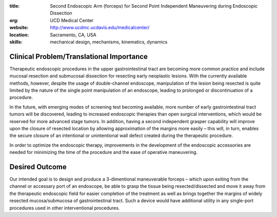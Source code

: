 :title: Second Endoscopic Arm (forceps) for Second Point Independent Maneuvering during Endoscopic Dissection
:org: UCD Medical Center
:website: http://www.ucdmc.ucdavis.edu/medicalcenter/
:location: Sacramento, CA, USA
:skills: mechanical design, mechanisms, kinematics, dynamics

Clinical Problem/Translational Importance
=========================================

Therapeutic endoscopic procedures in the upper gastrointestinal tract are
becoming more common practice and include mucosal resection and submucosal
dissection for resecting early neoplastic lesions. With the currently available
methods, however, despite the usage of double-channel endoscope, manipulation
of the lesion being resected is quite limited by the nature of the single point
manipulation of an endoscope, leading to prolonged or discontinuation of a
procedure.

In the future, with emerging modes of screening test becoming available, more
number of early gastrointestinal tract tumors will be discovered, leading to
increased endoscopic therapies than open surgical interventions, which would be
reserved for more advanced stage tumors. In addition, having a second
independent grasper capability will improve upon the closure of resected
location by allowing approximation of the margins more easily – this will, in
turn, enables the secure closure of an intentional or unintentional wall defect
created during the therapeutic procedure.

In order to optimize the endoscopic therapy, improvements in the development of
the endoscopic accessories are needed for minimizing the time of the procedure
and the ease of operative maneuvering.

Desired Outcome
===============

Our intended goal is to design and produce a 3-dimentional maneuverable forceps
– which upon exiting from the channel or accessary port of an endoscope, be
able to grasp the tissue being resected/dissected and move it away from the
therapeutic endoscopic field for easier completion of the treatment as well as
brings together the margins of widely resected mucosa/submucosa of
gastrointestinal tract. Such a device would have additional utility in any
single-port procedures used in other interventional procedures.
